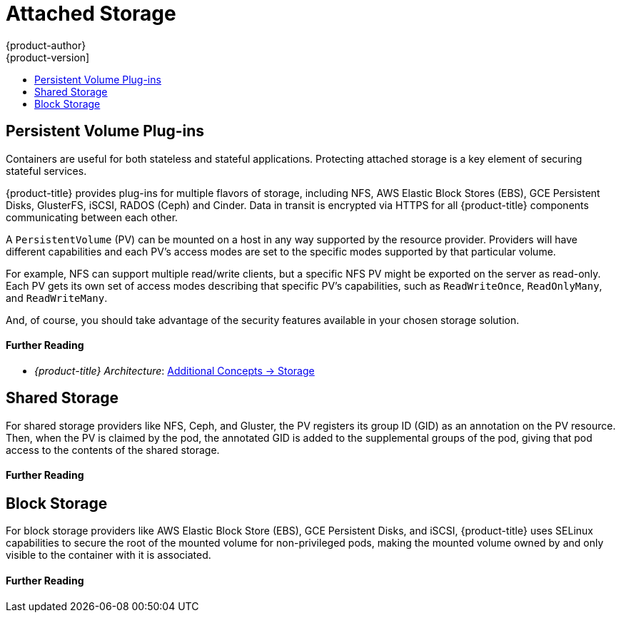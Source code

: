 [[security-storage]]
= Attached Storage
{product-author}
{product-version]
:data-uri:
:icons:
:experimental:
:toc: macro
:toc-title:
:prewrap!:
:sourcedir: ../

toc::[]

[[security-storage-pvs]]
== Persistent Volume Plug-ins

Containers are useful for both stateless and stateful applications. Protecting
attached storage is a key element of securing stateful services.

{product-title} provides plug-ins for multiple flavors of storage, including
NFS, AWS Elastic Block Stores (EBS), GCE Persistent Disks, GlusterFS, iSCSI,
RADOS (Ceph) and Cinder. Data in transit is encrypted via HTTPS for all
{product-title} components communicating between each other.

A `PersistentVolume` (PV) can be mounted on a host in any way supported by the
resource provider. Providers will have different capabilities and each PV's
access modes are set to the specific modes supported by that particular volume.

For example, NFS can support multiple read/write clients, but a specific NFS PV
might be exported on the server as read-only. Each PV gets its own set of access
modes describing that specific PV's capabilities, such as `ReadWriteOnce`,
`ReadOnlyMany`, and `ReadWriteMany`.

And, of course, you should take advantage of the security features available in
your chosen storage solution.

[discrete]
[[security-storage-further-reading-1]]
==== Further Reading

- _{product-title} Architecture_: xref:{sourcedir}architecture/additional_concepts/storage.adoc#architecture-additional-concepts-storage[Additional Concepts -> Storage]
ifdef::openshift-enterprise,openshift-origin[]
- _{product-title} Installation and Configuration_: xref:{sourcedir}install_config/persistent_storage/pod_security_context.adoc#install-config-persistent-storage-pod-security-context[Configuring Persistent Storage -> Volume Security]
endif::[]


[[security-storage-shared]]
== Shared Storage

For shared storage providers like NFS, Ceph, and Gluster, the PV registers its
group ID (GID) as an annotation on the PV resource. Then, when the PV is claimed
by the pod, the annotated GID is added to the supplemental groups of the pod,
giving that pod access to the contents of the shared storage.

[discrete]
[[security-storage-further-reading-2]]
==== Further Reading

ifdef::openshift-enterprise,openshift-origin[]
- _{product-title} Installation and Configuration_
** xref:{sourcedir}install_config/persistent_storage/persistent_storage_nfs.adoc#install-config-persistent-storage-persistent-storage-nfs[Persistent Storage Using NFS]
** xref:{sourcedir}install_config/persistent_storage/persistent_storage_ceph_rbd.adoc#install-config-persistent-storage-persistent-storage-ceph-rbd[Persistent Storage Using Ceph RBD]
** xref:{sourcedir}install_config/persistent_storage/persistent_storage_glusterfs.adoc#install-config-persistent-storage-persistent-storage-glusterfs[Persistent Storage Using GlusterFS]
endif::[]

[[security-storage-block]]
== Block Storage

For block storage providers like AWS Elastic Block Store (EBS), GCE Persistent Disks, and iSCSI,
{product-title} uses SELinux capabilities to secure the root of the mounted
volume for non-privileged pods, making the mounted volume owned by and only
visible to the container with it is associated.

[discrete]
[[security-storage-further-reading-3]]
==== Further Reading

ifdef::openshift-enterprise,openshift-origin[]
- _{product-title} Installation and Configuration_
** xref:{sourcedir}install_config/persistent_storage/persistent_storage_aws.adoc#install-config-persistent-storage-persistent-storage-aws[Persistent Storage Using AWS Elastic Block Storage]
** xref:{sourcedir}install_config/persistent_storage/persistent_storage_gce.adoc#install-config-persistent-storage-persistent-storage-gce[Persistent Storage Using GCE Persistent Disk]
** xref:{sourcedir}install_config/persistent_storage/persistent_storage_iscsi.adoc#install-config-persistent-storage-persistent-storage-iscsi[Persistent Storage Using iSCSI]
endif::[]
